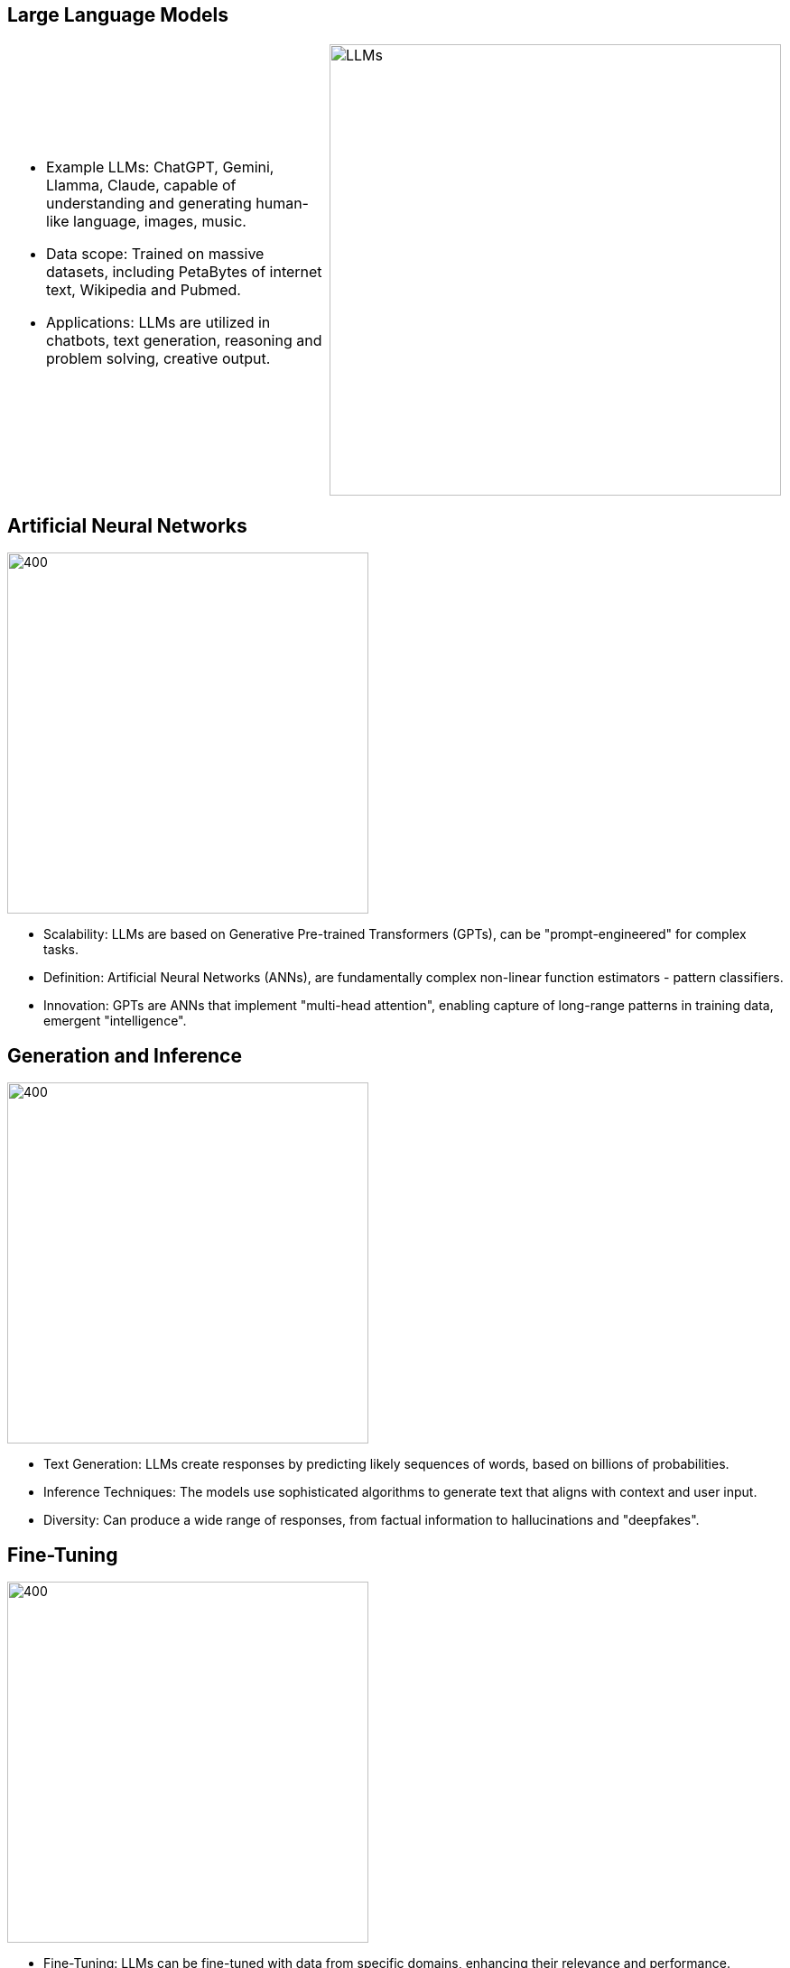 :revealjs_theme: sky
:pdf-page-layout: landscape
:pdf-page-mode: fullscreen
:text-align: left
:page-background-image: image:./img/light-blue.jpeg[fit=fill]
:font-size: 2em

<<<

== Large Language Models
[cols="a,",]
|===
|
* Example LLMs: ChatGPT, Gemini, Llamma, Claude, capable of understanding and generating human-like language, images, music.

* Data scope: Trained on massive datasets, including PetaBytes of internet text, Wikipedia and Pubmed.

* Applications: LLMs are utilized in chatbots, text generation, reasoning and problem solving, creative output.
^|
image:./img/LLMs-data-ingest.png[LLMs, 500,500,fit=fill]
|
|===


<<<

== Artificial Neural Networks
image::./img/GPTs.png[400,400]

* Scalability: LLMs are based on Generative Pre-trained Transformers (GPTs), can be "prompt-engineered" for complex tasks.
* Definition: Artificial Neural Networks (ANNs), are fundamentally complex non-linear function estimators - pattern classifiers.
* Innovation:  GPTs are ANNs that implement "multi-head attention", enabling capture of long-range patterns in training data, emergent "intelligence".

<<<

== Generation and Inference
image:img/FDA-LLMs.png[400,400]

* Text Generation: LLMs create responses by predicting likely sequences of words, based on billions of probabilities.
* Inference Techniques: The models use sophisticated algorithms to generate text that aligns with context and user input.
* Diversity: Can produce a wide range of responses, from factual information to hallucinations and "deepfakes".

<<<

== Fine-Tuning 
image:./img/Fine-tuned.png[400,400]

* Fine-Tuning: LLMs can be fine-tuned with data from specific domains, enhancing their relevance and performance.
* Task-Specific: Fine-tuning produces tailored AI models for specialized applications, i.e. bioinformatics / biomedical research.
* Alternative: Fine-tuning costs computing time, instead similar achievements via carefully designed prompt-engineering.

<<<

== OpenAI Assistants
image:./img/OpenAI-Assistants.png[400,400]

* Clarification: OpenAI (the company behind ChatGPT) offers rich functionality through their API
* Assistants: user file search and code Interpreter, external API function calling by the AI
* Functionality: build custom AI applications around user's data

<<<

== GPT for BCO
image::./img/OpenAI-playground-2.png[900,900]

<<<

== Promt Engineering
image::./img/OpenAI-playground-1.png[900,900]

<<<

== Example publication
image::./img/DUF1220.png[600,600]

<<<

== BCOs via GPT
image::./img/Description-domain-populating_v2.png[600,600]

<<<

== BCOs via GPT
image::./img/Execution-domain-populating_v2.png[600,600]

<<<

== BCOs via GPT
image::./img/Parametric-domain-populating_v2.png[600,600]

<<<

== Summary & Conclusions
* Strong NLP capabilities of GPTs, good results.
* Iterative training, prompting with canonical BCO.
* Fine tuning with BCO json - text chunks dataset.

<<<

== Thank you !
